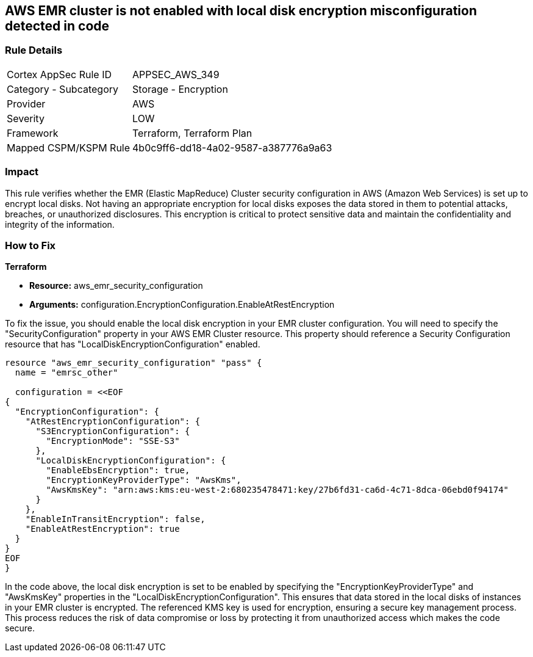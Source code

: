 == AWS EMR cluster is not enabled with local disk encryption misconfiguration detected in code

=== Rule Details

[cols="1,2"]
|===
|Cortex AppSec Rule ID |APPSEC_AWS_349
|Category - Subcategory |Storage - Encryption
|Provider |AWS
|Severity |LOW
|Framework |Terraform, Terraform Plan
|Mapped CSPM/KSPM Rule |4b0c9ff6-dd18-4a02-9587-a387776a9a63
|===


=== Impact
This rule verifies whether the EMR (Elastic MapReduce) Cluster security configuration in AWS (Amazon Web Services) is set up to encrypt local disks. Not having an appropriate encryption for local disks exposes the data stored in them to potential attacks, breaches, or unauthorized disclosures. This encryption is critical to protect sensitive data and maintain the confidentiality and integrity of the information.

=== How to Fix

*Terraform*

* *Resource:* aws_emr_security_configuration
* *Arguments:* configuration.EncryptionConfiguration.EnableAtRestEncryption

To fix the issue, you should enable the local disk encryption in your EMR cluster configuration. You will need to specify the "SecurityConfiguration" property in your AWS EMR Cluster resource. This property should reference a Security Configuration resource that has "LocalDiskEncryptionConfiguration" enabled.

[source,go]
----
resource "aws_emr_security_configuration" "pass" {
  name = "emrsc_other"

  configuration = <<EOF
{
  "EncryptionConfiguration": {
    "AtRestEncryptionConfiguration": {
      "S3EncryptionConfiguration": {
        "EncryptionMode": "SSE-S3"
      },
      "LocalDiskEncryptionConfiguration": {
        "EnableEbsEncryption": true,
        "EncryptionKeyProviderType": "AwsKms",
        "AwsKmsKey": "arn:aws:kms:eu-west-2:680235478471:key/27b6fd31-ca6d-4c71-8dca-06ebd0f94174"
      }
    },
    "EnableInTransitEncryption": false,
    "EnableAtRestEncryption": true
  }
}
EOF
}
----

In the code above, the local disk encryption is set to be enabled by specifying the "EncryptionKeyProviderType" and "AwsKmsKey" properties in the "LocalDiskEncryptionConfiguration". This ensures that data stored in the local disks of instances in your EMR cluster is encrypted. The referenced KMS key is used for encryption, ensuring a secure key management process. This process reduces the risk of data compromise or loss by protecting it from unauthorized access which makes the code secure.

